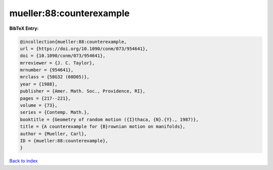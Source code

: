mueller:88:counterexample
=========================

.. :cite:t:`mueller:88:counterexample`

.. bibliography:: ../../All.bib

**BibTeX Entry:**

.. code-block:: bibtex

   @incollection{mueller:88:counterexample,
   url = {https://doi.org/10.1090/conm/073/954641},
   doi = {10.1090/conm/073/954641},
   mrreviewer = {J. C. Taylor},
   mrnumber = {954641},
   mrclass = {58G32 (60D05)},
   year = {1988},
   publisher = {Amer. Math. Soc., Providence, RI},
   pages = {217--221},
   volume = {73},
   series = {Contemp. Math.},
   booktitle = {Geometry of random motion ({I}thaca, {N}.{Y}., 1987)},
   title = {A counterexample for {B}rownian motion on manifolds},
   author = {Mueller, Carl},
   ID = {mueller:88:counterexample},
   }

`Back to index <../index>`_
